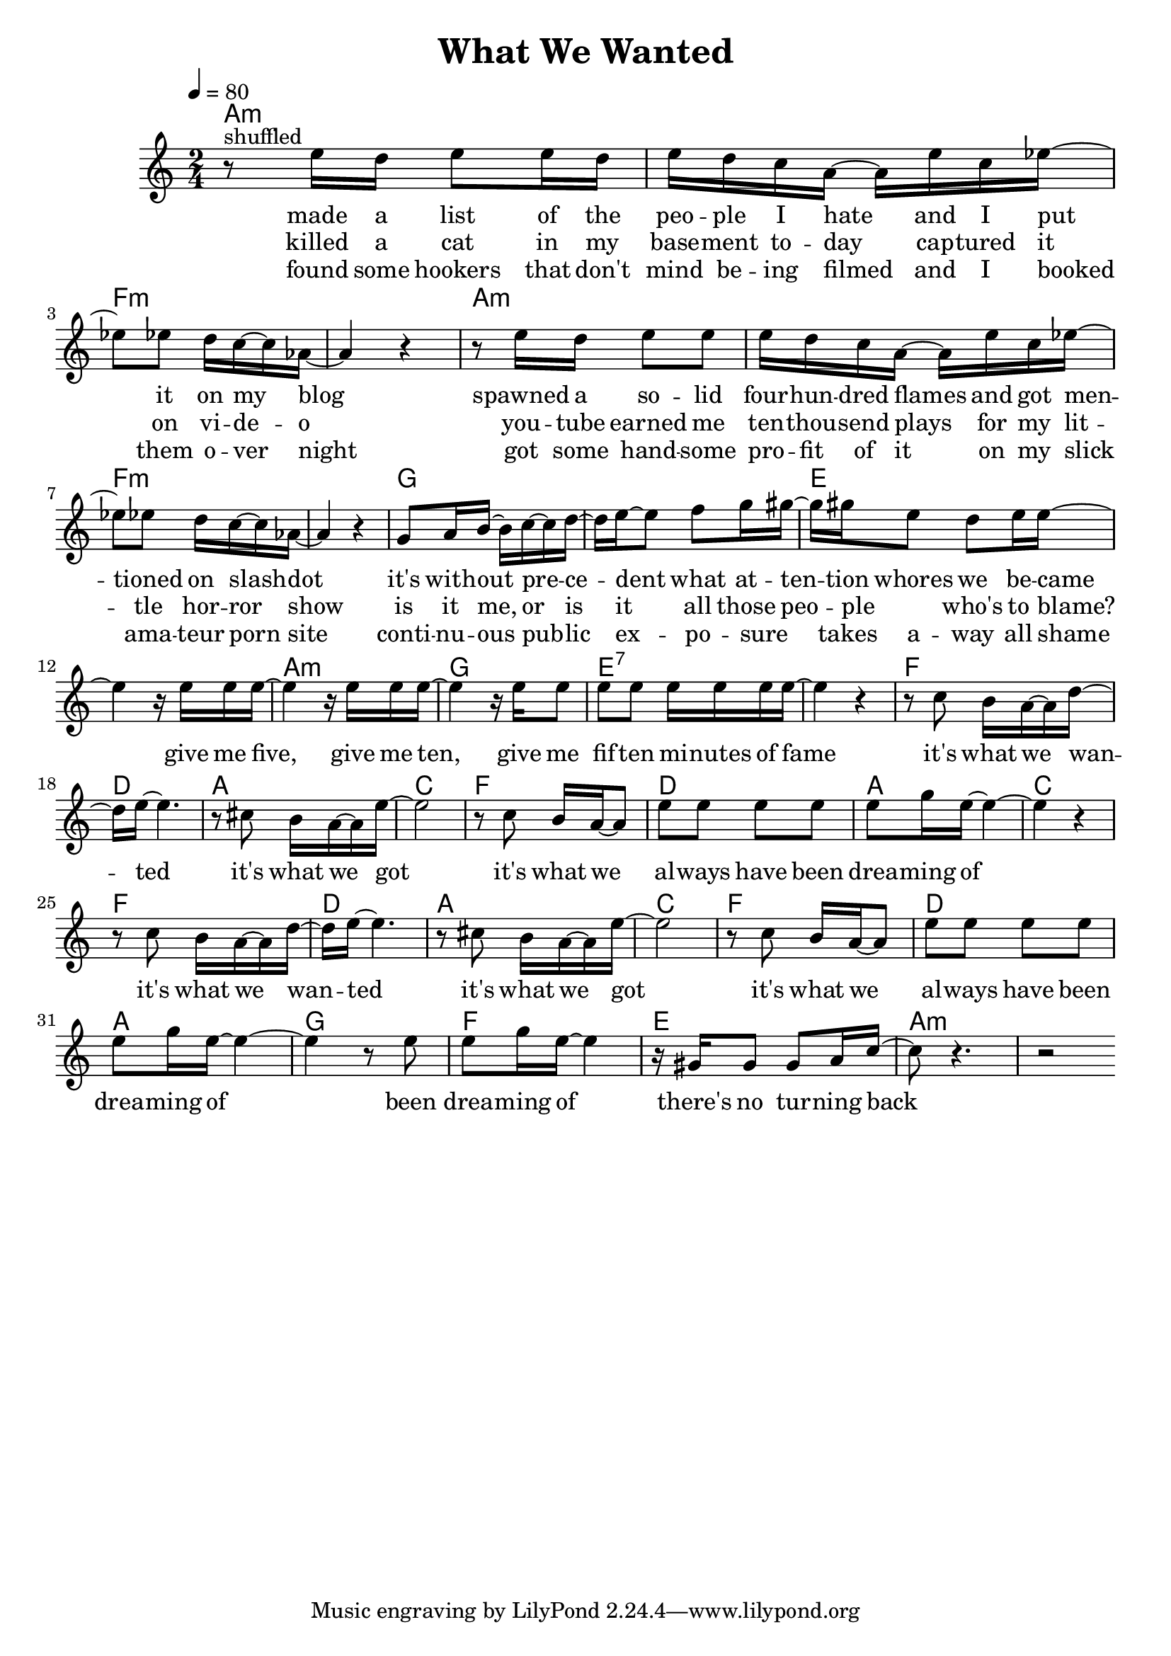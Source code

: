 \version "2.12.02"

\header {
  title = "What We Wanted"
%  composer = "Text & Musik: Christian Schramm"
}

%Größe der Partitur
#(set-global-staff-size 20)
#(set-default-paper-size "a4")

%Abschalten von Point&Click
#(ly:set-option 'point-and-click #f)

global = {
  \tempo 4=80
  \clef treble
  \key a \minor
  \time 2/4
}

melody = \relative c'' {
r8^shuffled e16 d e8 e16 d
e d c a~ a e' c es~
es8 es d16 c~ c as~
as4 r

r8 e'16 d e8 e
e16 d c a~ a e' c es~
es8 es d16 c~ c as~
as4 r4

g8 a16 b~ b c~ c d~
d e~ e8 f g16 gis~
gis gis e8 d e16 e~
e4 r16 e e e~

e4 r16 e e e~
e4 r16 e e8
e e e16 e e e~
e4 r4


r8 c b16 a~ a d~ 
d e~ e4.
r8 cis b16 a~ a e'~ 
e2

r8 c b16 a~ a8 
e' e e e
e g16 e~ e4~
e4 r

r8 c b16 a~ a d~ 
d e~ e4.
r8 cis b16 a~ a e'~ 
e2

r8 c b16 a~ a8 
e' e e e
e g16 e~ e4~
e4 r8 e

e g16 e~ e4
r16 gis, gis8 gis a16 c~
c8 r4.
r2
 \bar ":|"
}

secondVoice = \relative c' {

}

text = \lyricmode {
made a list of the peo -- ple I hate
and I put it on my blog
spawned a so -- lid four -- hun -- dred flames
and got men -- tioned on slash -- dot

it's with -- out pre -- ce -- dent what at -- ten -- tion whores we be -- came
give me five, give me ten,
give me fif -- ten mi -- nutes of fame

it's what we wan -- ted
it's what we got
it's what we al -- ways have been drea -- ming of

it's what we wan -- ted
it's what we got
it's what we al -- ways have been drea -- ming of been drea -- ming of
there's no tur -- ning back
}

textZwei = \lyricmode {
killed a cat in my base -- ment to -- day 
cap -- tured it on vi -- de -- o
you -- tube earned me ten -- thou -- send plays
for my lit -- tle hor -- ror show

is it me, or is it all those peo -- ple _  who's to blame?
}

textDrei = \lyricmode {
found some hookers that don't mind be -- ing filmed
and I booked them o -- ver night
got some hand -- some pro -- fit of it
on my slick ama -- teur porn site

conti -- nu -- ous pub -- lic ex -- po -- sure _ takes a -- way all shame
}

harmonies = \chordmode {
\germanChords
a1:m f:m a:m f:m
g e a2:m g e1:7
f2 d a c f d a c
f d a c f d a g f e a1:m
}

\score {
  <<
    \new ChordNames {
      \set chordChanges = ##t
      \harmonies
    }
    \new Staff = gesang <<
      \new Voice = christian { <<  \global \melody  >> }
%      \new Voice = stephan {\voiceTwo <<   \global \secondVoice  >> }
    >>
    \new Lyrics \lyricsto "christian" \text
    \new Lyrics \lyricsto "christian" \textZwei
    \new Lyrics \lyricsto "christian" \textDrei
  >>
  \layout { }
  \midi { }
}